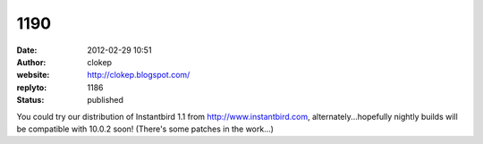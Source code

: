 1190
####
:date: 2012-02-29 10:51
:author: clokep
:website: http://clokep.blogspot.com/
:replyto: 1186
:status: published

You could try our distribution of Instantbird 1.1 from http://www.instantbird.com, alternately...hopefully nightly builds will be compatible with 10.0.2 soon! (There's some patches in the work...)
